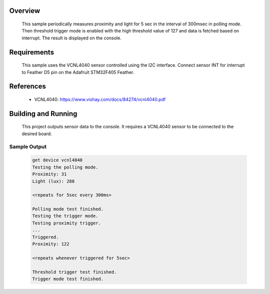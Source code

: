 .. zephyr:code-sample:: vcml4040
   :name: VCNL4040 Proximity and Ambient Light Sensor
   :relevant-api: sensor_interface

   Get proximity and ambient light data from a VCNL4040 sensor (polling & trigger mode).

Overview
********

 This sample periodically measures proximity and light for
 5 sec in the interval of 300msec in polling mode. Then threshold trigger mode
 is enabled with the high threshold value of 127 and data is fetched based
 on interrupt. The result is displayed on the console.

Requirements
************

 This sample uses the VCNL4040 sensor controlled using the I2C interface.
 Connect sensor INT for interrupt to Feather D5 pin on the Adafruit STM32F405 Feather.

References
**********

 - VCNL4040: https://www.vishay.com/docs/84274/vcnl4040.pdf

Building and Running
********************

 This project outputs sensor data to the console. It requires a VCNL4040
 sensor to be connected to the desired board.

 .. zephyr-app-commands::
    :zephyr-app: samples/sensor/vcnl4040/
    :goals: build flash


Sample Output
=============

 .. code-block:: console

    get device vcnl4040
    Testing the polling mode.
    Proximity: 31
    Light (lux): 288

    <repeats for 5sec every 300ms>

    Polling mode test finished.
    Testing the trigger mode.
    Testing proximity trigger.
    ...
    Triggered.
    Proximity: 122

    <repeats whenever triggered for 5sec>

    Threshold trigger test finished.
    Trigger mode test finished.
